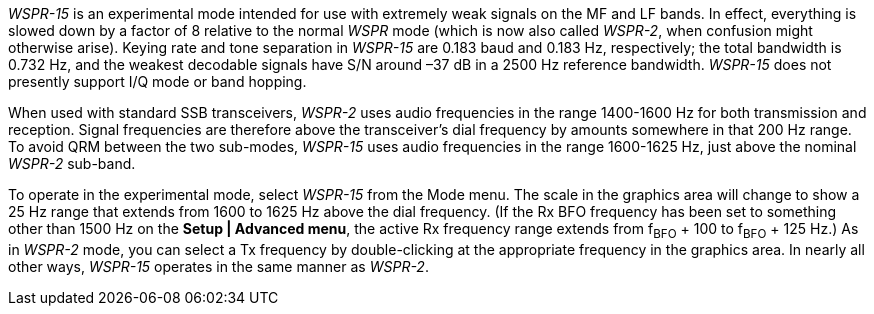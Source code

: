 _WSPR-15_ is an experimental mode intended for use with extremely weak signals
on the MF and LF bands.  In effect, everything is slowed down by a factor of 8
relative to the normal _WSPR_ mode (which is now also called _WSPR-2_, when 
confusion might otherwise arise). Keying rate and tone separation in _WSPR-15_ 
are 0.183 baud and 0.183 Hz, respectively; the total bandwidth is 0.732 Hz, and
the weakest decodable signals have S/N around –37 dB in a 2500 Hz reference 
bandwidth. _WSPR-15_ does not presently support I/Q mode or band hopping.

When used with standard SSB transceivers, _WSPR-2_ uses audio frequencies in the
range 1400-1600 Hz for both transmission and reception. Signal frequencies are
therefore above the transceiver’s dial frequency by amounts somewhere in that
200 Hz range. To avoid QRM between the two sub-modes, _WSPR-15_ uses audio 
frequencies in the range 1600-1625 Hz, just above the nominal _WSPR-2_ sub-band.

To operate in the experimental mode, select _WSPR-15_ from the Mode menu.  
The scale in the graphics area will change to show a 25 Hz range that extends
from 1600 to 1625 Hz above the dial frequency.  (If the Rx BFO frequency has 
been set to something other than 1500 Hz on the *Setup | Advanced menu*, the active
Rx frequency range extends from f~BFO~ {plus} 100 to f~BFO~ {plus} 125 Hz.)
As in _WSPR-2_ mode, you can select a Tx frequency by double-clicking at the
appropriate frequency in the graphics area.  In nearly all other ways, _WSPR-15_
operates in the same manner as _WSPR-2_.

